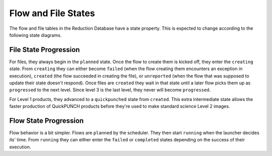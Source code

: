 Flow and File States
=====================
The flow and file tables in the Reduction Database have a state property.
This is expected to change according to the following state diagrams.

File State Progression
---------------------------

.. mermaid::

    graph LR;
    planned --> creating;
    creating --> failed;
    creating --> created;
    creating --> unreported;
    created --> progressed;
    created --> quickpunched;
    quickpunched --> progressed;

For files, they always begin in the ``planned`` state.
Once the flow to create them is kicked off, they enter the ``creating`` state.
From ``creating`` they can either become ``failed`` (when the flow creating them
encounters an exception in execution),
``created`` (the flow succeeded in creating the file),
or ``unreported`` (when the flow that was supposed to update their state doesn't respond).
Once files are ``created`` they wait in that state until a later flow picks them up as ``progressed``
to the next level. Since level 3 is the last level, they never will become ``progressed``.

For Level 1 products, they advanced to a ``quickpunched`` state from ``created``.
This extra intermediate state allows the faster production of QuickPUNCH products before
they're used to make standard science Level 2 images.


Flow State Progression
---------------------------

.. mermaid::

    graph LR;
    planned --> running;
    running --> failed;
    running --> completed;

Flow behavior is a bit simpler. Flows are ``planned`` by the scheduler.
They then start ``running`` when the launcher decides its' time.
From ``running`` they can either enter the ``failed`` or ``completed`` states depending
on the success of their execution.
